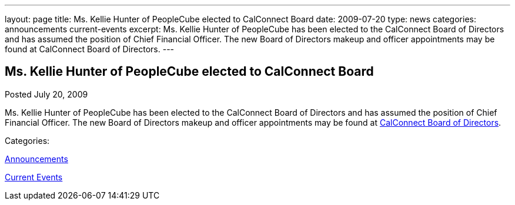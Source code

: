 ---
layout: page
title: Ms. Kellie Hunter of PeopleCube elected to CalConnect Board
date: 2009-07-20
type: news
categories: announcements current-events
excerpt: Ms. Kellie Hunter of PeopleCube has been elected to the CalConnect Board of Directors and has assumed the position of Chief Financial Officer. The new Board of Directors makeup and officer appointments may be found at CalConnect Board of Directors.
---

== Ms. Kellie Hunter of PeopleCube elected to CalConnect Board

[[node-330]]
Posted July 20, 2009 

Ms. Kellie Hunter of PeopleCube has been elected to the CalConnect Board of Directors and has assumed the position of Chief Financial Officer. The new Board of Directors makeup and officer appointments may be found at link://directors.shtml[CalConnect Board of Directors].



Categories:&nbsp;

link:/news/announcements[Announcements]

link:/news/current-events[Current Events]

